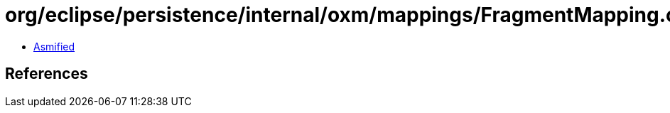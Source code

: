 = org/eclipse/persistence/internal/oxm/mappings/FragmentMapping.class

 - link:FragmentMapping-asmified.java[Asmified]

== References

